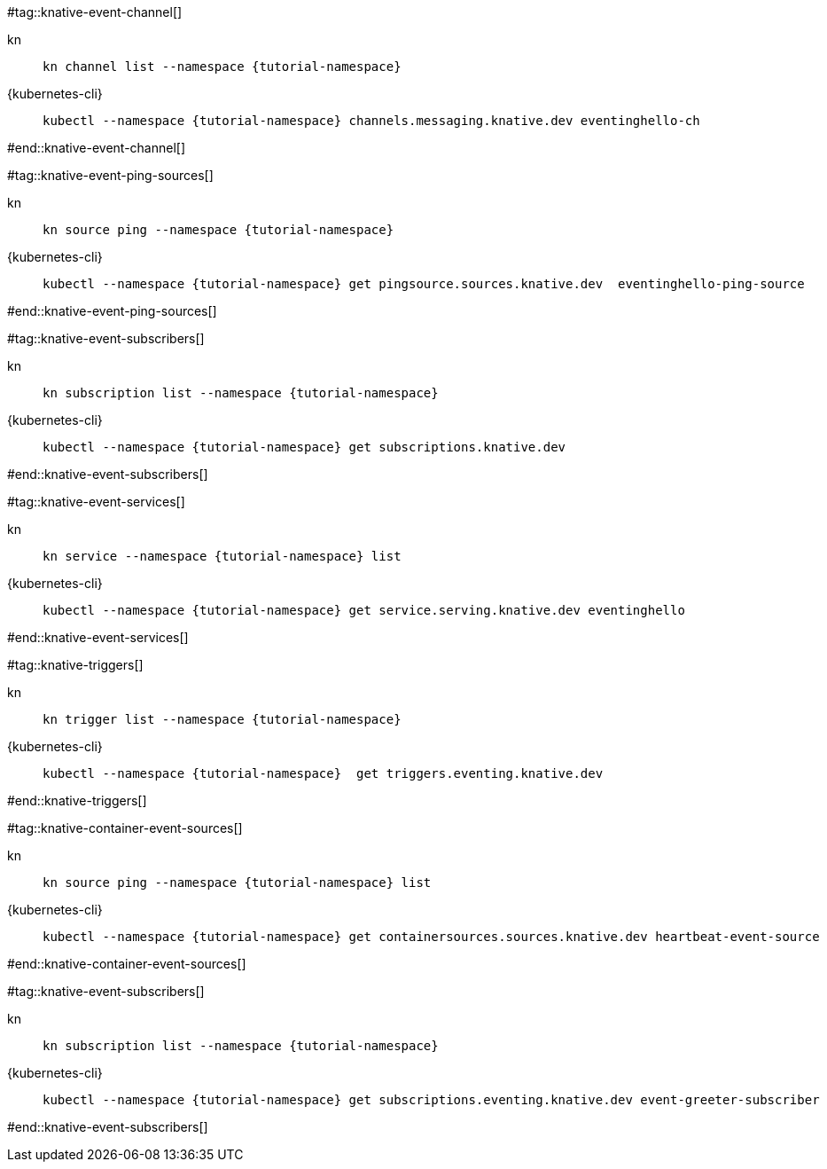 #tag::knative-event-channel[]
[tabs]
====
kn::
+
--
[.console-input]
[source,bash,subs="+macros,+attributes"]
----
kn channel list --namespace {tutorial-namespace}
----
--
{kubernetes-cli}::
+
--
[.console-input]
[source,bash,subs="+macros,+attributes"]
----
kubectl --namespace {tutorial-namespace} channels.messaging.knative.dev eventinghello-ch
----
--
====
#end::knative-event-channel[]

#tag::knative-event-ping-sources[]
[tabs]
====
kn::
+
--
[.console-input]
[source,bash,subs="+macros,+attributes"]
----
kn source ping --namespace {tutorial-namespace}
----
--
{kubernetes-cli}::
+
--
[.console-input]
[source,bash,subs="+macros,+attributes"]
----
kubectl --namespace {tutorial-namespace} get pingsource.sources.knative.dev  eventinghello-ping-source
----
--
====
#end::knative-event-ping-sources[]

#tag::knative-event-subscribers[]
[tabs]
====
kn::
+
--
[.console-input]
[source,bash,subs="+macros,+attributes"]
----
kn subscription list --namespace {tutorial-namespace}
----
--
{kubernetes-cli}::
+
--
[.console-input]
[source,bash,subs="+macros,+attributes"]
----
kubectl --namespace {tutorial-namespace} get subscriptions.knative.dev 
----
--
====

#end::knative-event-subscribers[]

#tag::knative-event-services[]
[tabs]
====
kn::
+
--
[.console-input]
[source,bash,subs="+macros,+attributes"]
----
kn service --namespace {tutorial-namespace} list
----
--
{kubernetes-cli}::
+
--
[.console-input]
[source,bash,subs="+macros,+attributes"]
----
kubectl --namespace {tutorial-namespace} get service.serving.knative.dev eventinghello  
----
--
====

#end::knative-event-services[]

#tag::knative-triggers[]
[tabs]
====
kn::
+
--
[.console-input]
[source,bash,subs="+macros,+attributes"]
----
kn trigger list --namespace {tutorial-namespace}
----
--
{kubernetes-cli}::
+
--
[.console-input]
[source,bash,subs="+macros,+attributes"]
----
kubectl --namespace {tutorial-namespace}  get triggers.eventing.knative.dev
----
--
====

#end::knative-triggers[]

#tag::knative-container-event-sources[]

[tabs]
====
kn::
+
--
[.console-input]
[source,bash,subs="+macros,+attributes"]
----
kn source ping --namespace {tutorial-namespace} list
----
--
{kubernetes-cli}::
+
--
[.console-input]
[source,bash,subs="+macros,+attributes"]
----
kubectl --namespace {tutorial-namespace} get containersources.sources.knative.dev heartbeat-event-source
----
--
====

#end::knative-container-event-sources[]

#tag::knative-event-subscribers[]
[tabs]
====
kn::
+
--
[.console-input]
[source,bash,subs="+macros,+attributes"]
----
kn subscription list --namespace {tutorial-namespace}
----
--
{kubernetes-cli}::
+
--
[.console-input]
[source,bash,subs="+macros,+attributes"]
----
kubectl --namespace {tutorial-namespace} get subscriptions.eventing.knative.dev event-greeter-subscriber
----
--
====
#end::knative-event-subscribers[]